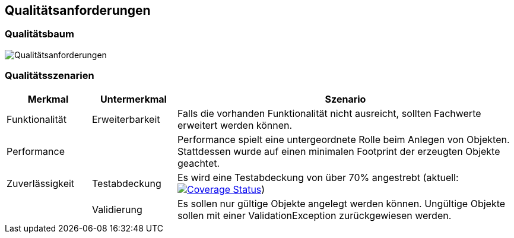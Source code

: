 [[section-quality-scenarios]]
== Qualitätsanforderungen


=== Qualitätsbaum

image:../images/Q.png[Qualitätsanforderungen]


=== Qualitätsszenarien

[cols="1,1,4" options="header"]
|===
|Merkmal |Untermerkmal |Szenario

|Funktionalität
|Erweiterbarkeit
|Falls die vorhanden Funktionalität nicht ausreicht, sollten Fachwerte erweitert werden können.

|Performance
|
|Performance spielt eine untergeordnete Rolle beim Anlegen von Objekten.
Stattdessen wurde auf einen minimalen Footprint der erzeugten Objekte geachtet.

|Zuverlässigkeit
|Testabdeckung
|Es wird eine Testabdeckung von über 70% angestrebt
(aktuell: https://coveralls.io/github/oboehm/jfachwert?branch=master[image:https://coveralls.io/repos/github/oboehm/jfachwert/badge.svg?branch=master[Coverage Status]])

|
|Validierung
|Es sollen nur gültige Objekte angelegt werden können.
Ungültige Objekte sollen mit einer ValidationException zurückgewiesen werden.
|===
